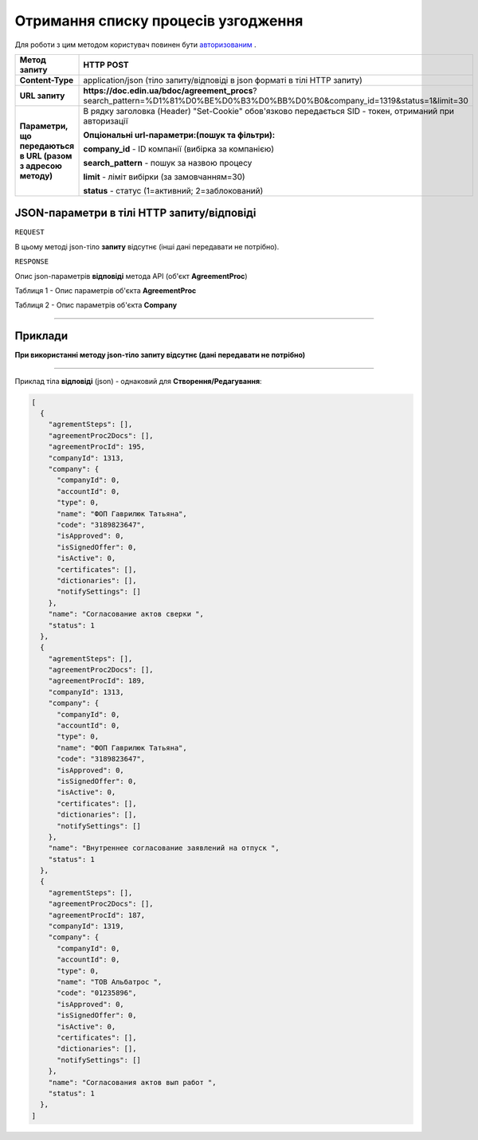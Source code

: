 #############################################################
**Отримання списку процесів узгодження**
#############################################################

Для роботи з цим методом користувач повинен бути `авторизованим <https://wiki.edin.ua/uk/latest/API_DOCflow/Methods/Authorization.html>`__ .

+--------------------------------------------------------------+--------------------------------------------------------------------------------------------------------------------------------+
|                       **Метод запиту**                       |                                                         **HTTP POST**                                                          |
+==============================================================+================================================================================================================================+
| **Content-Type**                                             | application/json (тіло запиту/відповіді в json форматі в тілі HTTP запиту)                                                     |
+--------------------------------------------------------------+--------------------------------------------------------------------------------------------------------------------------------+
| **URL запиту**                                               |   **https://doc.edin.ua/bdoc/agreement_procs**?search_pattern=%D1%81%D0%BE%D0%B3%D0%BB%D0%B0&company_id=1319&status=1&limit=30 |
+--------------------------------------------------------------+--------------------------------------------------------------------------------------------------------------------------------+
| **Параметри, що передаються в URL (разом з адресою методу)** | В рядку заголовка (Header) "Set-Cookie" обов'язково передається SID - токен, отриманий при авторизації                         |
|                                                              |                                                                                                                                |
|                                                              | **Опціональні url-параметри:(пошук та фільтри):**                                                                              |
|                                                              |                                                                                                                                |
|                                                              | **company_id** - ID компанії (вибірка за компанією)                                                                            |
|                                                              |                                                                                                                                |
|                                                              | **search_pattern** - пошук за назвою процесу                                                                                   |
|                                                              |                                                                                                                                |
|                                                              | **limit** - ліміт вибірки (за замовчанням=30)                                                                                  |
|                                                              |                                                                                                                                |
|                                                              | **status** - статус (1=активний; 2=заблокований)                                                                               |
+--------------------------------------------------------------+--------------------------------------------------------------------------------------------------------------------------------+

**JSON-параметри в тілі HTTP запиту/відповіді**
*******************************************************************

``REQUEST``

В цьому методі json-тіло **запиту** відсутнє (інші дані передавати не потрібно).

``RESPONSE``

Опис json-параметрів **відповіді** метода API (об'єкт **AgreementProc**)

Таблиця 1 - Опис параметрів об'єкта **AgreementProc**

.. csv-table:: 
  :file: for_csv/AgreementProc.csv
  :widths:  1, 12, 41
  :header-rows: 1
  :stub-columns: 0

Таблиця 2 - Опис параметрів об'єкта **Company**

.. csv-table:: 
  :file: for_csv/Company.csv
  :widths:  1, 12, 41
  :header-rows: 1
  :stub-columns: 0

--------------

**Приклади**
*****************

**При використанні методу json-тіло запиту відсутнє (дані передавати не потрібно)**

--------------

Приклад тіла **відповіді** (json) - однаковий для **Створення/Редагування**: 

.. code:: ruby

  [
    {
      "agrementSteps": [],
      "agreementProc2Docs": [],
      "agreementProcId": 195,
      "companyId": 1313,
      "company": {
        "companyId": 0,
        "accountId": 0,
        "type": 0,
        "name": "ФОП Гаврилюк Татьяна",
        "code": "3189823647",
        "isApproved": 0,
        "isSignedOffer": 0,
        "isActive": 0,
        "certificates": [],
        "dictionaries": [],
        "notifySettings": []
      },
      "name": "Согласование актов сверки ",
      "status": 1
    },
    {
      "agrementSteps": [],
      "agreementProc2Docs": [],
      "agreementProcId": 189,
      "companyId": 1313,
      "company": {
        "companyId": 0,
        "accountId": 0,
        "type": 0,
        "name": "ФОП Гаврилюк Татьяна",
        "code": "3189823647",
        "isApproved": 0,
        "isSignedOffer": 0,
        "isActive": 0,
        "certificates": [],
        "dictionaries": [],
        "notifySettings": []
      },
      "name": "Внутреннее согласование заявлений на отпуск ",
      "status": 1
    },
    {
      "agrementSteps": [],
      "agreementProc2Docs": [],
      "agreementProcId": 187,
      "companyId": 1319,
      "company": {
        "companyId": 0,
        "accountId": 0,
        "type": 0,
        "name": "ТОВ Альбатрос ",
        "code": "01235896",
        "isApproved": 0,
        "isSignedOffer": 0,
        "isActive": 0,
        "certificates": [],
        "dictionaries": [],
        "notifySettings": []
      },
      "name": "Cогласования актов вып работ ",
      "status": 1
    },
  ]


